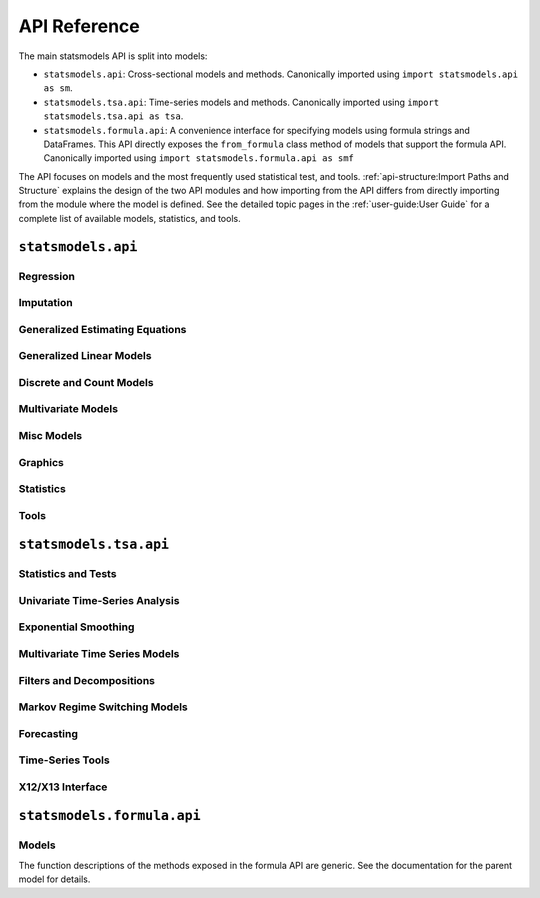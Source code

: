 API Reference
=============
The main statsmodels API is split into models:

* ``statsmodels.api``: Cross-sectional models and methods. Canonically imported
  using ``import statsmodels.api as sm``.
* ``statsmodels.tsa.api``: Time-series models and methods. Canonically imported
  using ``import statsmodels.tsa.api as tsa``.
* ``statsmodels.formula.api``: A convenience interface for specifying models
  using formula strings and DataFrames. This API directly exposes the ``from_formula``
  class method of models that support the formula API. Canonically imported using
  ``import statsmodels.formula.api as smf``

The API focuses on models and the most frequently used statistical test, and tools.
:ref:`api-structure:Import Paths and Structure` explains the design of the two API modules and how
importing from the API differs from directly importing from the module where the
model is defined. See the detailed topic pages in the :ref:`user-guide:User Guide` for a complete
list of available models, statistics, and tools.

``statsmodels.api``
-------------------

Regression
~~~~~~~~~~
.. autosummary::

   ~statsmodels.regression.linear_model.OLS
   ~statsmodels.regression.linear_model.GLS
   ~statsmodels.regression.linear_model.GLSAR
   ~statsmodels.regression.linear_model.WLS
   ~statsmodels.regression.recursive_ls.RecursiveLS
   ~statsmodels.regression.rolling.RollingOLS
   ~statsmodels.regression.rolling.RollingWLS

Imputation
~~~~~~~~~~
.. autosummary::

   ~statsmodels.imputation.bayes_mi.BayesGaussMI
   ~statsmodels.genmod.bayes_mixed_glm.BinomialBayesMixedGLM
   ~statsmodels.multivariate.factor.Factor
   ~statsmodels.imputation.bayes_mi.MI
   ~statsmodels.imputation.mice.MICE
   ~statsmodels.imputation.mice.MICEData

Generalized Estimating Equations
~~~~~~~~~~~~~~~~~~~~~~~~~~~~~~~~
.. autosummary::

   ~statsmodels.genmod.generalized_estimating_equations.GEE
   ~statsmodels.genmod.generalized_estimating_equations.NominalGEE
   ~statsmodels.genmod.generalized_estimating_equations.OrdinalGEE

Generalized Linear Models
~~~~~~~~~~~~~~~~~~~~~~~~~
.. autosummary::

   ~statsmodels.genmod.generalized_linear_model.GLM
   ~statsmodels.gam.generalized_additive_model.GLMGam
   ~statsmodels.genmod.bayes_mixed_glm.PoissonBayesMixedGLM

Discrete and Count Models
~~~~~~~~~~~~~~~~~~~~~~~~~
.. autosummary::

   ~statsmodels.discrete.discrete_model.GeneralizedPoisson
   ~statsmodels.discrete.discrete_model.Logit
   ~statsmodels.discrete.discrete_model.MNLogit
   ~statsmodels.discrete.discrete_model.Poisson
   ~statsmodels.discrete.discrete_model.Probit
   ~statsmodels.discrete.discrete_model.NegativeBinomial
   ~statsmodels.discrete.discrete_model.NegativeBinomialP
   ~statsmodels.discrete.count_model.ZeroInflatedGeneralizedPoisson
   ~statsmodels.discrete.count_model.ZeroInflatedNegativeBinomialP
   ~statsmodels.discrete.count_model.ZeroInflatedPoisson

Multivariate Models
~~~~~~~~~~~~~~~~~~~
.. autosummary::

   ~statsmodels.multivariate.manova.MANOVA
   ~statsmodels.multivariate.pca.PCA

Misc Models
~~~~~~~~~~~
.. autosummary::

   ~statsmodels.regression.mixed_linear_model.MixedLM
   ~statsmodels.duration.hazard_regression.PHReg
   ~statsmodels.regression.quantile_regression.QuantReg
   ~statsmodels.robust.robust_linear_model.RLM
   ~statsmodels.duration.survfunc.SurvfuncRight


Graphics
~~~~~~~~
.. autosummary::

   ~statsmodels.graphics.gofplots.ProbPlot
   ~statsmodels.graphics.gofplots.qqline
   ~statsmodels.graphics.gofplots.qqplot
   ~statsmodels.graphics.gofplots.qqplot_2samples

Statistics
~~~~~~~~~~
.. autosummary::

   ~statsmodels.stats.descriptivestats.Description
   ~statsmodels.stats.descriptivestats.describe

Tools
~~~~~
.. autosummary::

   ~statsmodels.__init__.test
   ~statsmodels.tools.tools.add_constant
   ~statsmodels.iolib.smpickle.load_pickle
   ~statsmodels.tools.print_version.show_versions
   ~statsmodels.tools.web.webdoc


``statsmodels.tsa.api``
-----------------------

Statistics and Tests
~~~~~~~~~~~~~~~~~~~~

.. autosummary::

   ~statsmodels.tsa.stattools.acf
   ~statsmodels.tsa.stattools.acovf
   ~statsmodels.tsa.stattools.adfuller
   ~statsmodels.tsa.stattools.bds
   ~statsmodels.tsa.stattools.ccf
   ~statsmodels.tsa.stattools.ccovf
   ~statsmodels.tsa.stattools.coint
   ~statsmodels.tsa.stattools.kpss
   ~statsmodels.tsa.stattools.pacf
   ~statsmodels.tsa.stattools.pacf_ols
   ~statsmodels.tsa.stattools.pacf_yw
   ~statsmodels.tsa.stattools.q_stat
   ~statsmodels.tsa.stattools.range_unit_root_test


Univariate Time-Series Analysis
~~~~~~~~~~~~~~~~~~~~~~~~~~~~~~~

.. autosummary::

   ~statsmodels.tsa.ar_model.AutoReg
   ~statsmodels.tsa.arima.model.ARIMA
   ~statsmodels.tsa.statespace.sarimax.SARIMAX
   ~statsmodels.tsa.stattools.arma_order_select_ic
   ~statsmodels.tsa.arima_process.arma_generate_sample
   ~statsmodels.tsa.arima_process.ArmaProcess

Exponential Smoothing
~~~~~~~~~~~~~~~~~~~~~

.. autosummary::

   ~statsmodels.tsa.holtwinters.ExponentialSmoothing
   ~statsmodels.tsa.holtwinters.Holt
   ~statsmodels.tsa.holtwinters.SimpleExpSmoothing
   ~statsmodels.tsa.statespace.exponential_smoothing.ExponentialSmoothing
   ~statsmodels.tsa.exponential_smoothing.ets.ETSModel


Multivariate Time Series Models
~~~~~~~~~~~~~~~~~~~~~~~~~~~~~~~

.. autosummary::

   ~statsmodels.tsa.ardl.ARDL
   ~statsmodels.tsa.statespace.dynamic_factor.DynamicFactor
   ~statsmodels.tsa.statespace.dynamic_factor_mq.DynamicFactorMQ
   ~statsmodels.tsa.vector_ar.var_model.VAR
   ~statsmodels.tsa.statespace.varmax.VARMAX
   ~statsmodels.tsa.vector_ar.svar_model.SVAR
   ~statsmodels.tsa.ardl.UECM
   ~statsmodels.tsa.vector_ar.vecm.VECM
   ~statsmodels.tsa.statespace.structural.UnobservedComponents

Filters and Decompositions
~~~~~~~~~~~~~~~~~~~~~~~~~~

.. autosummary::

   ~statsmodels.tsa.seasonal.seasonal_decompose
   ~statsmodels.tsa.seasonal.STL
   ~statsmodels.tsa.filters.bk_filter.bkfilter
   ~statsmodels.tsa.filters.cf_filter.cffilter
   ~statsmodels.tsa.filters.hp_filter.hpfilter

Markov Regime Switching Models
~~~~~~~~~~~~~~~~~~~~~~~~~~~~~~

.. autosummary::

   ~statsmodels.tsa.regime_switching.markov_autoregression.MarkovAutoregression
   ~statsmodels.tsa.regime_switching.markov_regression.MarkovRegression

Forecasting
~~~~~~~~~~~

.. autosummary::

   ~statsmodels.tsa.forecasting.stl.STLForecast
   ~statsmodels.tsa.forecasting.theta.ThetaModel

Time-Series Tools
~~~~~~~~~~~~~~~~~

.. autosummary::

   ~statsmodels.tsa.tsatools.add_lag
   ~statsmodels.tsa.tsatools.add_trend
   ~statsmodels.tsa.tsatools.detrend
   ~statsmodels.tsa.tsatools.lagmat
   ~statsmodels.tsa.tsatools.lagmat2ds
   ~statsmodels.tsa.deterministic.DeterministicProcess

X12/X13 Interface
~~~~~~~~~~~~~~~~~

.. autosummary::

   ~statsmodels.tsa.x13.x13_arima_analysis
   ~statsmodels.tsa.x13.x13_arima_select_order

``statsmodels.formula.api``
---------------------------

Models
~~~~~~

The function descriptions of the methods exposed in the formula API are generic.
See the documentation for the parent model for details.

.. autosummary::
   :toctree: generated/

   ~statsmodels.formula.api.gls
   ~statsmodels.formula.api.wls
   ~statsmodels.formula.api.ols
   ~statsmodels.formula.api.glsar
   ~statsmodels.formula.api.mixedlm
   ~statsmodels.formula.api.glm
   ~statsmodels.formula.api.rlm
   ~statsmodels.formula.api.mnlogit
   ~statsmodels.formula.api.logit
   ~statsmodels.formula.api.probit
   ~statsmodels.formula.api.poisson
   ~statsmodels.formula.api.negativebinomial
   ~statsmodels.formula.api.quantreg
   ~statsmodels.formula.api.phreg
   ~statsmodels.formula.api.ordinal_gee
   ~statsmodels.formula.api.nominal_gee
   ~statsmodels.formula.api.gee
   ~statsmodels.formula.api.glmgam
